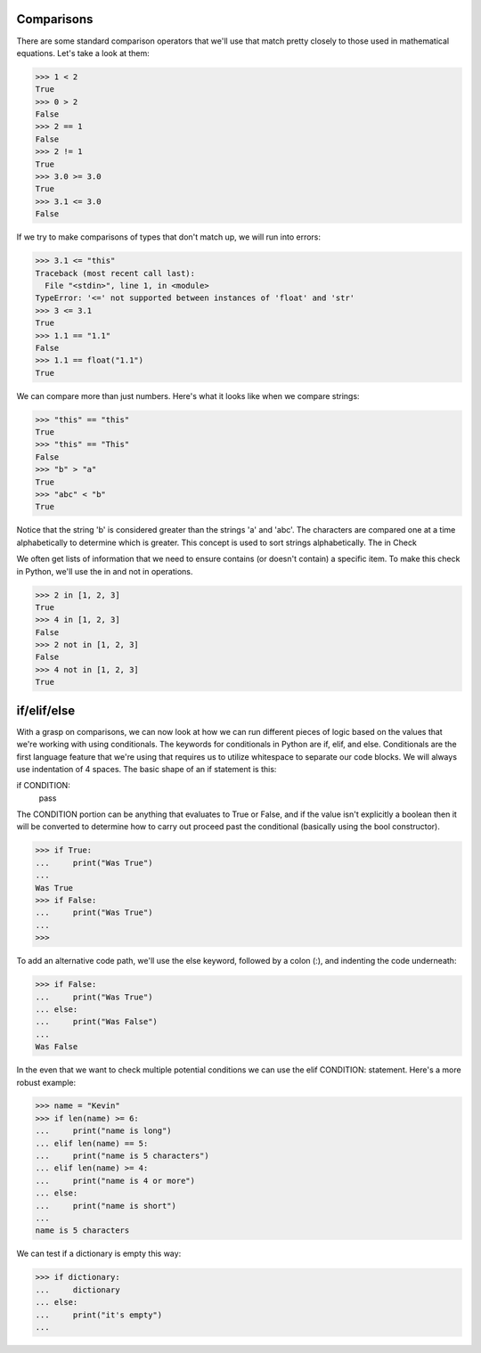 Comparisons
===========

There are some standard comparison operators that we'll use that match pretty closely to those used in mathematical equations. Let's take a look at them:

>>> 1 < 2
True
>>> 0 > 2
False
>>> 2 == 1
False
>>> 2 != 1
True
>>> 3.0 >= 3.0
True
>>> 3.1 <= 3.0
False

If we try to make comparisons of types that don't match up, we will run into errors:

>>> 3.1 <= "this"
Traceback (most recent call last):
  File "<stdin>", line 1, in <module>
TypeError: '<=' not supported between instances of 'float' and 'str'
>>> 3 <= 3.1
True
>>> 1.1 == "1.1"
False
>>> 1.1 == float("1.1")
True

We can compare more than just numbers. Here's what it looks like when we compare strings:

>>> "this" == "this"
True
>>> "this" == "This"
False
>>> "b" > "a"
True
>>> "abc" < "b"
True

Notice that the string 'b' is considered greater than the strings 'a' and 'abc'. The characters are compared one at a time alphabetically to determine which is greater. This concept is used to sort strings alphabetically.
The in Check

We often get lists of information that we need to ensure contains (or doesn't contain) a specific item. To make this check in Python, we'll use the in and not in operations.

>>> 2 in [1, 2, 3]
True
>>> 4 in [1, 2, 3]
False
>>> 2 not in [1, 2, 3]
False
>>> 4 not in [1, 2, 3]
True

if/elif/else
============

With a grasp on comparisons, we can now look at how we can run different pieces of logic based on the values that we're working with using conditionals. The keywords for conditionals in Python are if, elif, and else. Conditionals are the first language feature that we're using that requires us to utilize whitespace to separate our code blocks. We will always use indentation of 4 spaces. The basic shape of an if statement is this:

if CONDITION:
    pass

The CONDITION portion can be anything that evaluates to True or False, and if the value isn't explicitly a boolean then it will be converted to determine how to carry out proceed past the conditional (basically using the bool constructor).

>>> if True:
...     print("Was True")
...
Was True
>>> if False:
...     print("Was True")
...
>>>

To add an alternative code path, we'll use the else keyword, followed by a colon (:), and indenting the code underneath:

>>> if False:
...     print("Was True")
... else:
...     print("Was False")
...
Was False

In the even that we want to check multiple potential conditions we can use the elif CONDITION: statement. Here's a more robust example:

>>> name = "Kevin"
>>> if len(name) >= 6:
...     print("name is long")
... elif len(name) == 5:
...     print("name is 5 characters")
... elif len(name) >= 4:
...     print("name is 4 or more")
... else:
...     print("name is short")
...
name is 5 characters

We can test if a dictionary is empty this way:

>>> if dictionary:
...     dictionary
... else:
...     print("it's empty")
...


